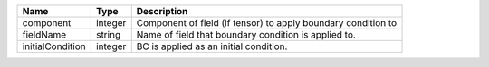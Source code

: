 

================ ======= ============================================================= 
Name             Type    Description                                                   
================ ======= ============================================================= 
component        integer Component of field (if tensor) to apply boundary condition to 
fieldName        string  Name of field that boundary condition is applied to.          
initialCondition integer BC is applied as an initial condition.                        
================ ======= ============================================================= 


